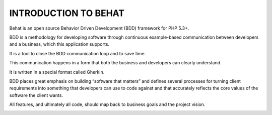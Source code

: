 INTRODUCTION TO BEHAT
========================

Behat is an open source Behavior Driven Development (BDD) framework for PHP 5.3+.

BDD is a methodology for developing software through continuous example-based communication between developers and a business, which this application supports.

It is a tool to close the BDD communication loop and to save time.

.. image:: images/bdd4.jpg

This communication happens in a form that both the business and developers can clearly understand.

It is written in a special format called Gherkin.

BDD places great emphasis on building “software that matters” and defines several processes for turning client requirements into something that developers can use to code against and that accurately reflects the core values of the software the client wants.

.. image:: images/bdd1.jpg

All features, and ultimately all code, should map back to business goals and the project vision.

.. image:: images/bdd2.jpg

